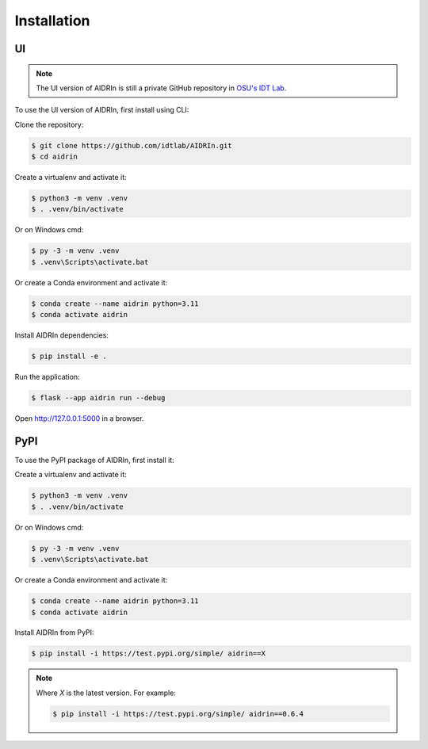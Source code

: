 Installation
============

.. _installation:

UI
------------

.. note::

    The UI version of AIDRIn is still a private GitHub repository in `OSU's IDT Lab <https://github.com/idtlab>`_.

To use the UI version of AIDRIn, first install using CLI:

Clone the repository:

.. code-block:: shell

    $ git clone https://github.com/idtlab/AIDRIn.git
    $ cd aidrin

Create a virtualenv and activate it:

.. code-block:: shell

    $ python3 -m venv .venv
    $ . .venv/bin/activate

Or on Windows cmd:

.. code-block:: shell

    $ py -3 -m venv .venv
    $ .venv\Scripts\activate.bat

Or create a Conda environment and activate it:

.. code-block:: shell

    $ conda create --name aidrin python=3.11
    $ conda activate aidrin

Install AIDRIn dependencies:

.. code-block:: shell

    $ pip install -e .

Run the application:

.. code-block:: shell

    $ flask --app aidrin run --debug

Open http://127.0.0.1:5000 in a browser.

PyPI
----------------

To use the PyPI package of AIDRIn, first install it:

Create a virtualenv and activate it:

.. code-block:: shell

    $ python3 -m venv .venv
    $ . .venv/bin/activate

Or on Windows cmd:

.. code-block:: shell

    $ py -3 -m venv .venv
    $ .venv\Scripts\activate.bat

Or create a Conda environment and activate it:

.. code-block:: shell

    $ conda create --name aidrin python=3.11
    $ conda activate aidrin

Install AIDRIn from PyPI:

.. code-block:: shell

    $ pip install -i https://test.pypi.org/simple/ aidrin==X

.. note::

    Where `X` is the latest version. For example:

    .. code-block:: shell

        $ pip install -i https://test.pypi.org/simple/ aidrin==0.6.4

